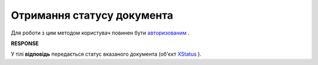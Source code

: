 #######################################################################################################
**Отримання статусу документа**
#######################################################################################################

Для роботи з цим методом користувач повинен бути `авторизованим <https://wiki.edin.ua/uk/latest/integration_2_0/APIv2/Methods/Authorization.html>`__ .

.. csv-table:: 
  :file: GetDocStatuses.csv
  :widths:  10, 41
  :stub-columns: 0

**RESPONSE**

У тілі **відповідь** передається статус вказаного документа (об'єкт `XStatus <https://wiki.edin.ua/uk/latest/integration_2_0/APIv2/Methods/EveryBody/XStatus.html>`__ ).
